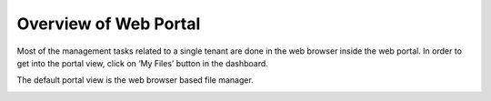 ==============================
Overview of Web Portal
==============================

Most of the management tasks related to a single tenant are done in the web browser inside the web portal.
In order to get into the portal view, click on ‘My Files’ button in the dashboard.

.. image:: _static/image061.png

The default portal view is the web browser based file manager.

.. image:: _static/image062.png
